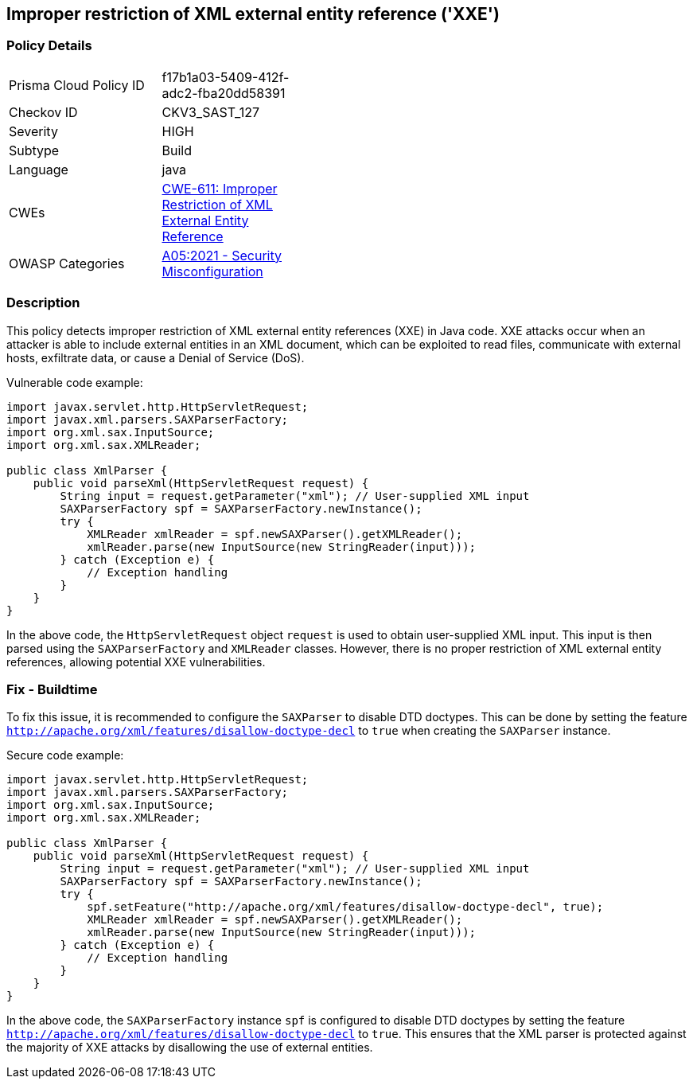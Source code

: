 
== Improper restriction of XML external entity reference ('XXE')

=== Policy Details

[width=45%]
[cols="1,1"]
|=== 
|Prisma Cloud Policy ID 
| f17b1a03-5409-412f-adc2-fba20dd58391

|Checkov ID 
|CKV3_SAST_127

|Severity
|HIGH

|Subtype
|Build

|Language
|java

|CWEs
|https://cwe.mitre.org/data/definitions/611.html[CWE-611: Improper Restriction of XML External Entity Reference]

|OWASP Categories
|https://owasp.org/Top10/A05_2021-Security_Misconfiguration/[A05:2021 - Security Misconfiguration]

|=== 

=== Description

This policy detects improper restriction of XML external entity references (XXE) in Java code. XXE attacks occur when an attacker is able to include external entities in an XML document, which can be exploited to read files, communicate with external hosts, exfiltrate data, or cause a Denial of Service (DoS).

Vulnerable code example:

[source,java]
----
import javax.servlet.http.HttpServletRequest;
import javax.xml.parsers.SAXParserFactory;
import org.xml.sax.InputSource;
import org.xml.sax.XMLReader;

public class XmlParser {
    public void parseXml(HttpServletRequest request) {
        String input = request.getParameter("xml"); // User-supplied XML input
        SAXParserFactory spf = SAXParserFactory.newInstance();
        try {
            XMLReader xmlReader = spf.newSAXParser().getXMLReader();
            xmlReader.parse(new InputSource(new StringReader(input)));
        } catch (Exception e) {
            // Exception handling
        }
    }
}
----

In the above code, the `HttpServletRequest` object `request` is used to obtain user-supplied XML input. This input is then parsed using the `SAXParserFactory` and `XMLReader` classes. However, there is no proper restriction of XML external entity references, allowing potential XXE vulnerabilities.

=== Fix - Buildtime

To fix this issue, it is recommended to configure the `SAXParser` to disable DTD doctypes. This can be done by setting the feature `http://apache.org/xml/features/disallow-doctype-decl` to `true` when creating the `SAXParser` instance.

Secure code example:

[source,java]
----
import javax.servlet.http.HttpServletRequest;
import javax.xml.parsers.SAXParserFactory;
import org.xml.sax.InputSource;
import org.xml.sax.XMLReader;

public class XmlParser {
    public void parseXml(HttpServletRequest request) {
        String input = request.getParameter("xml"); // User-supplied XML input
        SAXParserFactory spf = SAXParserFactory.newInstance();
        try {
            spf.setFeature("http://apache.org/xml/features/disallow-doctype-decl", true);
            XMLReader xmlReader = spf.newSAXParser().getXMLReader();
            xmlReader.parse(new InputSource(new StringReader(input)));
        } catch (Exception e) {
            // Exception handling
        }
    }
}
----

In the above code, the `SAXParserFactory` instance `spf` is configured to disable DTD doctypes by setting the feature `http://apache.org/xml/features/disallow-doctype-decl` to `true`. This ensures that the XML parser is protected against the majority of XXE attacks by disallowing the use of external entities.
    